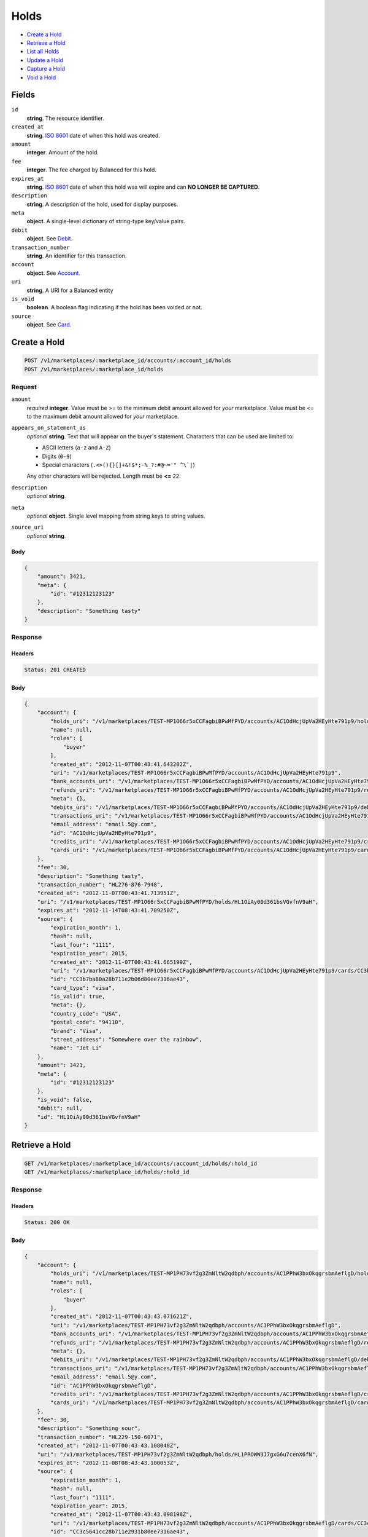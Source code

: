 Holds
=====

- `Create a Hold`_
- `Retrieve a Hold`_
- `List all Holds`_
- `Update a Hold`_
- `Capture a Hold`_
- `Void a Hold`_

Fields
------

``id`` 
    **string**. The resource identifier. 
 
``created_at`` 
    **string**. `ISO 8601 <http://www.w3.org/QA/Tips/iso-date>`_ date of when this 
    hold was created. 
 
``amount`` 
    **integer**. Amount of the hold. 
 
``fee`` 
    **integer**. The fee charged by Balanced for this hold. 
 
``expires_at`` 
    **string**. `ISO 8601 <http://www.w3.org/QA/Tips/iso-date>`_ date of when this 
    hold was will expire and can **NO LONGER BE CAPTURED**. 
 
``description`` 
    **string**. A description of the hold, used for display purposes. 
 
``meta`` 
    **object**. A single-level dictionary of string-type key/value pairs. 
 
``debit`` 
    **object**. See `Debit <./debits.rst>`_. 
 
 
 
 
``transaction_number`` 
    **string**. An identifier for this transaction. 
 
``account`` 
    **object**. See `Account <./accounts.rst>`_. 
 
 
``uri`` 
    **string**. A URI for a Balanced entity 
 
``is_void`` 
    **boolean**. A boolean flag indicating if the hold has been voided or not. 
 
``source`` 
    **object**. See `Card <./cards.rst>`_. 
 
 

Create a Hold
-------------

.. code:: 
 
    POST /v1/marketplaces/:marketplace_id/accounts/:account_id/holds 
    POST /v1/marketplaces/:marketplace_id/holds 
 

Request
~~~~~~~

``amount`` 
    *required* **integer**. Value must be >= to the minimum debit amount allowed for *your* 
    marketplace. Value must be <= to the maximum debit amount allowed for *your* 
    marketplace. 
 
``appears_on_statement_as`` 
    *optional* **string**. Text that will appear on the buyer's statement. Characters that can be 
    used are limited to: 
 
    - ASCII letters (``a-z`` and ``A-Z``) 
    - Digits (``0-9``) 
    - Special characters (``.<>(){}[]+&!$*;-%_?:#@~='" ^\`|``) 
 
    Any other characters will be rejected. Length must be **<=** ``22``. 
 
``description`` 
    *optional* **string**.  
 
``meta`` 
    *optional* **object**. Single level mapping from string keys to string values. 
 
``source_uri`` 
    *optional* **string**.  
 

Body 
^^^^ 
 
.. code:: javascript 
 
    { 
        "amount": 3421,  
        "meta": { 
            "id": "#12312123123" 
        },  
        "description": "Something tasty" 
    } 
 

Response
~~~~~~~~

Headers 
^^^^^^^ 
 
.. code::  
 
    Status: 201 CREATED 
 
Body 
^^^^ 
 
.. code:: javascript 
 
    { 
        "account": { 
            "holds_uri": "/v1/marketplaces/TEST-MP1O66r5xCCFagbiBPwMfPYD/accounts/AC1OdHcjUpVa2HEyHte791p9/holds",  
            "name": null,  
            "roles": [ 
                "buyer" 
            ],  
            "created_at": "2012-11-07T00:43:41.643202Z",  
            "uri": "/v1/marketplaces/TEST-MP1O66r5xCCFagbiBPwMfPYD/accounts/AC1OdHcjUpVa2HEyHte791p9",  
            "bank_accounts_uri": "/v1/marketplaces/TEST-MP1O66r5xCCFagbiBPwMfPYD/accounts/AC1OdHcjUpVa2HEyHte791p9/bank_accounts",  
            "refunds_uri": "/v1/marketplaces/TEST-MP1O66r5xCCFagbiBPwMfPYD/accounts/AC1OdHcjUpVa2HEyHte791p9/refunds",  
            "meta": {},  
            "debits_uri": "/v1/marketplaces/TEST-MP1O66r5xCCFagbiBPwMfPYD/accounts/AC1OdHcjUpVa2HEyHte791p9/debits",  
            "transactions_uri": "/v1/marketplaces/TEST-MP1O66r5xCCFagbiBPwMfPYD/accounts/AC1OdHcjUpVa2HEyHte791p9/transactions",  
            "email_address": "email.5@y.com",  
            "id": "AC1OdHcjUpVa2HEyHte791p9",  
            "credits_uri": "/v1/marketplaces/TEST-MP1O66r5xCCFagbiBPwMfPYD/accounts/AC1OdHcjUpVa2HEyHte791p9/credits",  
            "cards_uri": "/v1/marketplaces/TEST-MP1O66r5xCCFagbiBPwMfPYD/accounts/AC1OdHcjUpVa2HEyHte791p9/cards" 
        },  
        "fee": 30,  
        "description": "Something tasty",  
        "transaction_number": "HL276-876-7948",  
        "created_at": "2012-11-07T00:43:41.713951Z",  
        "uri": "/v1/marketplaces/TEST-MP1O66r5xCCFagbiBPwMfPYD/holds/HL1OiAy00d361bsVGvfnV9aH",  
        "expires_at": "2012-11-14T08:43:41.709250Z",  
        "source": { 
            "expiration_month": 1,  
            "hash": null,  
            "last_four": "1111",  
            "expiration_year": 2015,  
            "created_at": "2012-11-07T00:43:41.665199Z",  
            "uri": "/v1/marketplaces/TEST-MP1O66r5xCCFagbiBPwMfPYD/accounts/AC1OdHcjUpVa2HEyHte791p9/cards/CC3b7ba80a28b711e2b06d80ee7316ae43",  
            "id": "CC3b7ba80a28b711e2b06d80ee7316ae43",  
            "card_type": "visa",  
            "is_valid": true,  
            "meta": {},  
            "country_code": "USA",  
            "postal_code": "94110",  
            "brand": "Visa",  
            "street_address": "Somewhere over the rainbow",  
            "name": "Jet Li" 
        },  
        "amount": 3421,  
        "meta": { 
            "id": "#12312123123" 
        },  
        "is_void": false,  
        "debit": null,  
        "id": "HL1OiAy00d361bsVGvfnV9aH" 
    } 
 

Retrieve a Hold
---------------

.. code:: 
 
    GET /v1/marketplaces/:marketplace_id/accounts/:account_id/holds/:hold_id 
    GET /v1/marketplaces/:marketplace_id/holds/:hold_id 
 

Response 
~~~~~~~~ 
 
Headers 
^^^^^^^ 
 
.. code::  
 
    Status: 200 OK 
 
Body 
^^^^ 
 
.. code:: javascript 
 
    { 
        "account": { 
            "holds_uri": "/v1/marketplaces/TEST-MP1PH73vf2g3ZmNltW2qdbph/accounts/AC1PPhW3bxOkqgrsbmAeflgD/holds",  
            "name": null,  
            "roles": [ 
                "buyer" 
            ],  
            "created_at": "2012-11-07T00:43:43.071621Z",  
            "uri": "/v1/marketplaces/TEST-MP1PH73vf2g3ZmNltW2qdbph/accounts/AC1PPhW3bxOkqgrsbmAeflgD",  
            "bank_accounts_uri": "/v1/marketplaces/TEST-MP1PH73vf2g3ZmNltW2qdbph/accounts/AC1PPhW3bxOkqgrsbmAeflgD/bank_accounts",  
            "refunds_uri": "/v1/marketplaces/TEST-MP1PH73vf2g3ZmNltW2qdbph/accounts/AC1PPhW3bxOkqgrsbmAeflgD/refunds",  
            "meta": {},  
            "debits_uri": "/v1/marketplaces/TEST-MP1PH73vf2g3ZmNltW2qdbph/accounts/AC1PPhW3bxOkqgrsbmAeflgD/debits",  
            "transactions_uri": "/v1/marketplaces/TEST-MP1PH73vf2g3ZmNltW2qdbph/accounts/AC1PPhW3bxOkqgrsbmAeflgD/transactions",  
            "email_address": "email.5@y.com",  
            "id": "AC1PPhW3bxOkqgrsbmAeflgD",  
            "credits_uri": "/v1/marketplaces/TEST-MP1PH73vf2g3ZmNltW2qdbph/accounts/AC1PPhW3bxOkqgrsbmAeflgD/credits",  
            "cards_uri": "/v1/marketplaces/TEST-MP1PH73vf2g3ZmNltW2qdbph/accounts/AC1PPhW3bxOkqgrsbmAeflgD/cards" 
        },  
        "fee": 30,  
        "description": "Something sour",  
        "transaction_number": "HL229-150-6071",  
        "created_at": "2012-11-07T00:43:43.108048Z",  
        "uri": "/v1/marketplaces/TEST-MP1PH73vf2g3ZmNltW2qdbph/holds/HL1PROWW3J7gxG6u7cenX6fN",  
        "expires_at": "2012-11-08T08:43:43.100053Z",  
        "source": { 
            "expiration_month": 1,  
            "hash": null,  
            "last_four": "1111",  
            "expiration_year": 2015,  
            "created_at": "2012-11-07T00:43:43.098198Z",  
            "uri": "/v1/marketplaces/TEST-MP1PH73vf2g3ZmNltW2qdbph/accounts/AC1PPhW3bxOkqgrsbmAeflgD/cards/CC3c5641cc28b711e2931b80ee7316ae43",  
            "id": "CC3c5641cc28b711e2931b80ee7316ae43",  
            "card_type": "visa",  
            "is_valid": true,  
            "meta": {},  
            "country_code": "USA",  
            "postal_code": "94110",  
            "brand": "Visa",  
            "street_address": "Somewhere over the rainbow",  
            "name": "Jet Li" 
        },  
        "amount": 1233,  
        "meta": {},  
        "is_void": false,  
        "debit": null,  
        "id": "HL1PROWW3J7gxG6u7cenX6fN" 
    } 
 

List all Holds
--------------

.. code:: 
 
    GET /v1/marketplaces/:marketplace_id/accounts/:account_id/holds 
    GET /v1/marketplaces/:marketplace_id/holds 
 

Response 
~~~~~~~~ 
 
Headers 
^^^^^^^ 
 
.. code::  
 
    Status: 200 OK 
 
Body 
^^^^ 
 
.. code:: javascript 
 
    { 
        "first_uri": "/v1/marketplaces/TEST-MP1Rw4HbhzX4SRM3RK0gwnRh/accounts/AC1REKY3UM0U4jrhOQ6Do4WT/holds?limit=10&offset=0",  
        "items": [ 
            { 
                "account": { 
                    "holds_uri": "/v1/marketplaces/TEST-MP1Rw4HbhzX4SRM3RK0gwnRh/accounts/AC1REKY3UM0U4jrhOQ6Do4WT/holds",  
                    "name": null,  
                    "roles": [ 
                        "buyer" 
                    ],  
                    "created_at": "2012-11-07T00:43:44.698829Z",  
                    "uri": "/v1/marketplaces/TEST-MP1Rw4HbhzX4SRM3RK0gwnRh/accounts/AC1REKY3UM0U4jrhOQ6Do4WT",  
                    "bank_accounts_uri": "/v1/marketplaces/TEST-MP1Rw4HbhzX4SRM3RK0gwnRh/accounts/AC1REKY3UM0U4jrhOQ6Do4WT/bank_accounts",  
                    "refunds_uri": "/v1/marketplaces/TEST-MP1Rw4HbhzX4SRM3RK0gwnRh/accounts/AC1REKY3UM0U4jrhOQ6Do4WT/refunds",  
                    "meta": {},  
                    "debits_uri": "/v1/marketplaces/TEST-MP1Rw4HbhzX4SRM3RK0gwnRh/accounts/AC1REKY3UM0U4jrhOQ6Do4WT/debits",  
                    "transactions_uri": "/v1/marketplaces/TEST-MP1Rw4HbhzX4SRM3RK0gwnRh/accounts/AC1REKY3UM0U4jrhOQ6Do4WT/transactions",  
                    "email_address": "email.5@y.com",  
                    "id": "AC1REKY3UM0U4jrhOQ6Do4WT",  
                    "credits_uri": "/v1/marketplaces/TEST-MP1Rw4HbhzX4SRM3RK0gwnRh/accounts/AC1REKY3UM0U4jrhOQ6Do4WT/credits",  
                    "cards_uri": "/v1/marketplaces/TEST-MP1Rw4HbhzX4SRM3RK0gwnRh/accounts/AC1REKY3UM0U4jrhOQ6Do4WT/cards" 
                },  
                "fee": 30,  
                "description": "Something sweet",  
                "transaction_number": "HL138-205-5206",  
                "created_at": "2012-11-07T00:43:44.731087Z",  
                "uri": "/v1/marketplaces/TEST-MP1Rw4HbhzX4SRM3RK0gwnRh/holds/HL1RGZP7KZeCd307A6B8Ix7d",  
                "expires_at": "2012-11-08T08:43:44.723952Z",  
                "source": { 
                    "expiration_month": 1,  
                    "hash": null,  
                    "last_four": "1111",  
                    "expiration_year": 2015,  
                    "created_at": "2012-11-07T00:43:44.722525Z",  
                    "uri": "/v1/marketplaces/TEST-MP1Rw4HbhzX4SRM3RK0gwnRh/accounts/AC1REKY3UM0U4jrhOQ6Do4WT/cards/CC3d4e33fa28b711e2a4e780ee7316ae43",  
                    "id": "CC3d4e33fa28b711e2a4e780ee7316ae43",  
                    "card_type": "visa",  
                    "is_valid": true,  
                    "meta": {},  
                    "country_code": "USA",  
                    "postal_code": "94110",  
                    "brand": "Visa",  
                    "street_address": "Somewhere over the rainbow",  
                    "name": "Jet Li" 
                },  
                "amount": 1233,  
                "meta": {},  
                "is_void": false,  
                "debit": null,  
                "id": "HL1RGZP7KZeCd307A6B8Ix7d" 
            },  
            { 
                "account": { 
                    "holds_uri": "/v1/marketplaces/TEST-MP1Rw4HbhzX4SRM3RK0gwnRh/accounts/AC1REKY3UM0U4jrhOQ6Do4WT/holds",  
                    "name": null,  
                    "roles": [ 
                        "buyer" 
                    ],  
                    "created_at": "2012-11-07T00:43:44.698829Z",  
                    "uri": "/v1/marketplaces/TEST-MP1Rw4HbhzX4SRM3RK0gwnRh/accounts/AC1REKY3UM0U4jrhOQ6Do4WT",  
                    "bank_accounts_uri": "/v1/marketplaces/TEST-MP1Rw4HbhzX4SRM3RK0gwnRh/accounts/AC1REKY3UM0U4jrhOQ6Do4WT/bank_accounts",  
                    "refunds_uri": "/v1/marketplaces/TEST-MP1Rw4HbhzX4SRM3RK0gwnRh/accounts/AC1REKY3UM0U4jrhOQ6Do4WT/refunds",  
                    "meta": {},  
                    "debits_uri": "/v1/marketplaces/TEST-MP1Rw4HbhzX4SRM3RK0gwnRh/accounts/AC1REKY3UM0U4jrhOQ6Do4WT/debits",  
                    "transactions_uri": "/v1/marketplaces/TEST-MP1Rw4HbhzX4SRM3RK0gwnRh/accounts/AC1REKY3UM0U4jrhOQ6Do4WT/transactions",  
                    "email_address": "email.5@y.com",  
                    "id": "AC1REKY3UM0U4jrhOQ6Do4WT",  
                    "credits_uri": "/v1/marketplaces/TEST-MP1Rw4HbhzX4SRM3RK0gwnRh/accounts/AC1REKY3UM0U4jrhOQ6Do4WT/credits",  
                    "cards_uri": "/v1/marketplaces/TEST-MP1Rw4HbhzX4SRM3RK0gwnRh/accounts/AC1REKY3UM0U4jrhOQ6Do4WT/cards" 
                },  
                "fee": 30,  
                "description": "Something sour",  
                "transaction_number": "HL963-084-2283",  
                "created_at": "2012-11-07T00:43:44.739460Z",  
                "uri": "/v1/marketplaces/TEST-MP1Rw4HbhzX4SRM3RK0gwnRh/holds/HL1RHAz2vKC09y2kdFLMsrAv",  
                "expires_at": "2012-11-08T08:43:44.727963Z",  
                "source": { 
                    "expiration_month": 1,  
                    "hash": null,  
                    "last_four": "1111",  
                    "expiration_year": 2015,  
                    "created_at": "2012-11-07T00:43:44.722525Z",  
                    "uri": "/v1/marketplaces/TEST-MP1Rw4HbhzX4SRM3RK0gwnRh/accounts/AC1REKY3UM0U4jrhOQ6Do4WT/cards/CC3d4e33fa28b711e2a4e780ee7316ae43",  
                    "id": "CC3d4e33fa28b711e2a4e780ee7316ae43",  
                    "card_type": "visa",  
                    "is_valid": true,  
                    "meta": {},  
                    "country_code": "USA",  
                    "postal_code": "94110",  
                    "brand": "Visa",  
                    "street_address": "Somewhere over the rainbow",  
                    "name": "Jet Li" 
                },  
                "amount": 3344,  
                "meta": {},  
                "is_void": false,  
                "debit": null,  
                "id": "HL1RHAz2vKC09y2kdFLMsrAv" 
            },  
            { 
                "account": { 
                    "holds_uri": "/v1/marketplaces/TEST-MP1Rw4HbhzX4SRM3RK0gwnRh/accounts/AC1REKY3UM0U4jrhOQ6Do4WT/holds",  
                    "name": null,  
                    "roles": [ 
                        "buyer" 
                    ],  
                    "created_at": "2012-11-07T00:43:44.698829Z",  
                    "uri": "/v1/marketplaces/TEST-MP1Rw4HbhzX4SRM3RK0gwnRh/accounts/AC1REKY3UM0U4jrhOQ6Do4WT",  
                    "bank_accounts_uri": "/v1/marketplaces/TEST-MP1Rw4HbhzX4SRM3RK0gwnRh/accounts/AC1REKY3UM0U4jrhOQ6Do4WT/bank_accounts",  
                    "refunds_uri": "/v1/marketplaces/TEST-MP1Rw4HbhzX4SRM3RK0gwnRh/accounts/AC1REKY3UM0U4jrhOQ6Do4WT/refunds",  
                    "meta": {},  
                    "debits_uri": "/v1/marketplaces/TEST-MP1Rw4HbhzX4SRM3RK0gwnRh/accounts/AC1REKY3UM0U4jrhOQ6Do4WT/debits",  
                    "transactions_uri": "/v1/marketplaces/TEST-MP1Rw4HbhzX4SRM3RK0gwnRh/accounts/AC1REKY3UM0U4jrhOQ6Do4WT/transactions",  
                    "email_address": "email.5@y.com",  
                    "id": "AC1REKY3UM0U4jrhOQ6Do4WT",  
                    "credits_uri": "/v1/marketplaces/TEST-MP1Rw4HbhzX4SRM3RK0gwnRh/accounts/AC1REKY3UM0U4jrhOQ6Do4WT/credits",  
                    "cards_uri": "/v1/marketplaces/TEST-MP1Rw4HbhzX4SRM3RK0gwnRh/accounts/AC1REKY3UM0U4jrhOQ6Do4WT/cards" 
                },  
                "fee": 30,  
                "description": "Something spicy",  
                "transaction_number": "HL130-992-4448",  
                "created_at": "2012-11-07T00:43:44.747118Z",  
                "uri": "/v1/marketplaces/TEST-MP1Rw4HbhzX4SRM3RK0gwnRh/holds/HL1RI7wG0fCosSBbXF6BFl7R",  
                "expires_at": "2012-11-08T08:43:44.736343Z",  
                "source": { 
                    "expiration_month": 1,  
                    "hash": null,  
                    "last_four": "1111",  
                    "expiration_year": 2015,  
                    "created_at": "2012-11-07T00:43:44.722525Z",  
                    "uri": "/v1/marketplaces/TEST-MP1Rw4HbhzX4SRM3RK0gwnRh/accounts/AC1REKY3UM0U4jrhOQ6Do4WT/cards/CC3d4e33fa28b711e2a4e780ee7316ae43",  
                    "id": "CC3d4e33fa28b711e2a4e780ee7316ae43",  
                    "card_type": "visa",  
                    "is_valid": true,  
                    "meta": {},  
                    "country_code": "USA",  
                    "postal_code": "94110",  
                    "brand": "Visa",  
                    "street_address": "Somewhere over the rainbow",  
                    "name": "Jet Li" 
                },  
                "amount": 6754,  
                "meta": {},  
                "is_void": false,  
                "debit": null,  
                "id": "HL1RI7wG0fCosSBbXF6BFl7R" 
            },  
            { 
                "account": { 
                    "holds_uri": "/v1/marketplaces/TEST-MP1Rw4HbhzX4SRM3RK0gwnRh/accounts/AC1REKY3UM0U4jrhOQ6Do4WT/holds",  
                    "name": null,  
                    "roles": [ 
                        "buyer" 
                    ],  
                    "created_at": "2012-11-07T00:43:44.698829Z",  
                    "uri": "/v1/marketplaces/TEST-MP1Rw4HbhzX4SRM3RK0gwnRh/accounts/AC1REKY3UM0U4jrhOQ6Do4WT",  
                    "bank_accounts_uri": "/v1/marketplaces/TEST-MP1Rw4HbhzX4SRM3RK0gwnRh/accounts/AC1REKY3UM0U4jrhOQ6Do4WT/bank_accounts",  
                    "refunds_uri": "/v1/marketplaces/TEST-MP1Rw4HbhzX4SRM3RK0gwnRh/accounts/AC1REKY3UM0U4jrhOQ6Do4WT/refunds",  
                    "meta": {},  
                    "debits_uri": "/v1/marketplaces/TEST-MP1Rw4HbhzX4SRM3RK0gwnRh/accounts/AC1REKY3UM0U4jrhOQ6Do4WT/debits",  
                    "transactions_uri": "/v1/marketplaces/TEST-MP1Rw4HbhzX4SRM3RK0gwnRh/accounts/AC1REKY3UM0U4jrhOQ6Do4WT/transactions",  
                    "email_address": "email.5@y.com",  
                    "id": "AC1REKY3UM0U4jrhOQ6Do4WT",  
                    "credits_uri": "/v1/marketplaces/TEST-MP1Rw4HbhzX4SRM3RK0gwnRh/accounts/AC1REKY3UM0U4jrhOQ6Do4WT/credits",  
                    "cards_uri": "/v1/marketplaces/TEST-MP1Rw4HbhzX4SRM3RK0gwnRh/accounts/AC1REKY3UM0U4jrhOQ6Do4WT/cards" 
                },  
                "fee": 30,  
                "description": "Something tangy",  
                "transaction_number": "HL346-980-0933",  
                "created_at": "2012-11-07T00:43:44.753929Z",  
                "uri": "/v1/marketplaces/TEST-MP1Rw4HbhzX4SRM3RK0gwnRh/holds/HL1RIBrkTrsBNjP5E6DLkEvN",  
                "expires_at": "2012-11-08T08:43:44.743926Z",  
                "source": { 
                    "expiration_month": 1,  
                    "hash": null,  
                    "last_four": "1111",  
                    "expiration_year": 2015,  
                    "created_at": "2012-11-07T00:43:44.722525Z",  
                    "uri": "/v1/marketplaces/TEST-MP1Rw4HbhzX4SRM3RK0gwnRh/accounts/AC1REKY3UM0U4jrhOQ6Do4WT/cards/CC3d4e33fa28b711e2a4e780ee7316ae43",  
                    "id": "CC3d4e33fa28b711e2a4e780ee7316ae43",  
                    "card_type": "visa",  
                    "is_valid": true,  
                    "meta": {},  
                    "country_code": "USA",  
                    "postal_code": "94110",  
                    "brand": "Visa",  
                    "street_address": "Somewhere over the rainbow",  
                    "name": "Jet Li" 
                },  
                "amount": 1322,  
                "meta": {},  
                "is_void": false,  
                "debit": null,  
                "id": "HL1RIBrkTrsBNjP5E6DLkEvN" 
            } 
        ],  
        "previous_uri": null,  
        "uri": "/v1/marketplaces/TEST-MP1Rw4HbhzX4SRM3RK0gwnRh/accounts/AC1REKY3UM0U4jrhOQ6Do4WT/holds?limit=10&offset=0",  
        "limit": 10,  
        "offset": 0,  
        "total": 4,  
        "next_uri": null,  
        "last_uri": "/v1/marketplaces/TEST-MP1Rw4HbhzX4SRM3RK0gwnRh/accounts/AC1REKY3UM0U4jrhOQ6Do4WT/holds?limit=10&offset=0" 
    } 
 

Update a Hold
-------------

.. code:: 
 
    PUT /v1/marketplaces/:marketplace_id/accounts/:account_id/holds/:hold_id 
    PUT /v1/marketplaces/:marketplace_id/holds/:hold_id 
 

Request
~~~~~~~

``description`` 
    *optional* **string**.  
 
``meta`` 
    *optional* **object**. Single level mapping from string keys to string values. 
 

Body 
^^^^ 
 
.. code:: javascript 
 
    { 
        "meta": { 
            "the-address": "123 Fake Street" 
        },  
        "description": "Something really tasty" 
    } 
 

Response
~~~~~~~~

Headers 
^^^^^^^ 
 
.. code::  
 
    Status: 200 OK 
 
Body 
^^^^ 
 
.. code:: javascript 
 
    { 
        "account": { 
            "holds_uri": "/v1/marketplaces/TEST-MP1VuEeXJcFUQfMToW95ed3l/accounts/AC1VCIJAYy9ELMYZkPRRmqWf/holds",  
            "name": null,  
            "roles": [ 
                "buyer" 
            ],  
            "created_at": "2012-11-07T00:43:48.226007Z",  
            "uri": "/v1/marketplaces/TEST-MP1VuEeXJcFUQfMToW95ed3l/accounts/AC1VCIJAYy9ELMYZkPRRmqWf",  
            "bank_accounts_uri": "/v1/marketplaces/TEST-MP1VuEeXJcFUQfMToW95ed3l/accounts/AC1VCIJAYy9ELMYZkPRRmqWf/bank_accounts",  
            "refunds_uri": "/v1/marketplaces/TEST-MP1VuEeXJcFUQfMToW95ed3l/accounts/AC1VCIJAYy9ELMYZkPRRmqWf/refunds",  
            "meta": {},  
            "debits_uri": "/v1/marketplaces/TEST-MP1VuEeXJcFUQfMToW95ed3l/accounts/AC1VCIJAYy9ELMYZkPRRmqWf/debits",  
            "transactions_uri": "/v1/marketplaces/TEST-MP1VuEeXJcFUQfMToW95ed3l/accounts/AC1VCIJAYy9ELMYZkPRRmqWf/transactions",  
            "email_address": "email.5@y.com",  
            "id": "AC1VCIJAYy9ELMYZkPRRmqWf",  
            "credits_uri": "/v1/marketplaces/TEST-MP1VuEeXJcFUQfMToW95ed3l/accounts/AC1VCIJAYy9ELMYZkPRRmqWf/credits",  
            "cards_uri": "/v1/marketplaces/TEST-MP1VuEeXJcFUQfMToW95ed3l/accounts/AC1VCIJAYy9ELMYZkPRRmqWf/cards" 
        },  
        "fee": 30,  
        "description": "Something really tasty",  
        "transaction_number": "HL474-034-2809",  
        "created_at": "2012-11-07T00:43:48.260801Z",  
        "uri": "/v1/marketplaces/TEST-MP1VuEeXJcFUQfMToW95ed3l/holds/HL1VF8cbWBhx9KPsWNPFiv7R",  
        "expires_at": "2012-11-08T08:43:48.254001Z",  
        "source": { 
            "expiration_month": 1,  
            "hash": null,  
            "last_four": "1111",  
            "expiration_year": 2015,  
            "created_at": "2012-11-07T00:43:48.251562Z",  
            "uri": "/v1/marketplaces/TEST-MP1VuEeXJcFUQfMToW95ed3l/accounts/AC1VCIJAYy9ELMYZkPRRmqWf/cards/CC3f689f6828b711e2a70a80ee7316ae43",  
            "id": "CC3f689f6828b711e2a70a80ee7316ae43",  
            "card_type": "visa",  
            "is_valid": true,  
            "meta": {},  
            "country_code": "USA",  
            "postal_code": "94110",  
            "brand": "Visa",  
            "street_address": "Somewhere over the rainbow",  
            "name": "Jet Li" 
        },  
        "amount": 1233,  
        "meta": { 
            "the-address": "123 Fake Street" 
        },  
        "is_void": false,  
        "debit": null,  
        "id": "HL1VF8cbWBhx9KPsWNPFiv7R" 
    } 
 

Capture a Hold
--------------

Use ``hold_uri`` when `creating a debit <./debits.rst#create-a-debit>`_.

Request 
~~~~~~~ 
 
Body 
^^^^ 
 
.. code:: javascript 
 
    { 
        "hold_uri": "/v1/marketplaces/TEST-MP1XbfEZq38KSpFJSRe92hB9/holds/HL1XlxU3YbCF92TODKq0LXNN" 
    } 
 
Response 
~~~~~~~~ 
 
Headers 
^^^^^^^ 
 
.. code::  
 
    Status: 201 CREATED 
 
Body 
^^^^ 
 
.. code:: javascript 
 
    { 
        "account": { 
            "holds_uri": "/v1/marketplaces/TEST-MP1XbfEZq38KSpFJSRe92hB9/accounts/AC1XjtsK0nwhUpRjWpUx2aAz/holds",  
            "name": null,  
            "roles": [ 
                "buyer" 
            ],  
            "created_at": "2012-11-07T00:43:49.728284Z",  
            "uri": "/v1/marketplaces/TEST-MP1XbfEZq38KSpFJSRe92hB9/accounts/AC1XjtsK0nwhUpRjWpUx2aAz",  
            "bank_accounts_uri": "/v1/marketplaces/TEST-MP1XbfEZq38KSpFJSRe92hB9/accounts/AC1XjtsK0nwhUpRjWpUx2aAz/bank_accounts",  
            "refunds_uri": "/v1/marketplaces/TEST-MP1XbfEZq38KSpFJSRe92hB9/accounts/AC1XjtsK0nwhUpRjWpUx2aAz/refunds",  
            "meta": {},  
            "debits_uri": "/v1/marketplaces/TEST-MP1XbfEZq38KSpFJSRe92hB9/accounts/AC1XjtsK0nwhUpRjWpUx2aAz/debits",  
            "transactions_uri": "/v1/marketplaces/TEST-MP1XbfEZq38KSpFJSRe92hB9/accounts/AC1XjtsK0nwhUpRjWpUx2aAz/transactions",  
            "email_address": "email.5@y.com",  
            "id": "AC1XjtsK0nwhUpRjWpUx2aAz",  
            "credits_uri": "/v1/marketplaces/TEST-MP1XbfEZq38KSpFJSRe92hB9/accounts/AC1XjtsK0nwhUpRjWpUx2aAz/credits",  
            "cards_uri": "/v1/marketplaces/TEST-MP1XbfEZq38KSpFJSRe92hB9/accounts/AC1XjtsK0nwhUpRjWpUx2aAz/cards" 
        },  
        "fee": 43,  
        "description": null,  
        "refunds_uri": "/v1/marketplaces/TEST-MP1XbfEZq38KSpFJSRe92hB9/debits/WD1XpwzivCCL76u0HOUMgwtZ/refunds",  
        "created_at": "2012-11-07T00:43:49.815941Z",  
        "transaction_number": "W305-996-1344",  
        "uri": "/v1/marketplaces/TEST-MP1XbfEZq38KSpFJSRe92hB9/debits/WD1XpwzivCCL76u0HOUMgwtZ",  
        "source": { 
            "expiration_month": 1,  
            "hash": null,  
            "last_four": "1111",  
            "expiration_year": 2015,  
            "created_at": "2012-11-07T00:43:49.749729Z",  
            "uri": "/v1/marketplaces/TEST-MP1XbfEZq38KSpFJSRe92hB9/accounts/AC1XjtsK0nwhUpRjWpUx2aAz/cards/CC404d28d628b711e2971780ee7316ae43",  
            "id": "CC404d28d628b711e2971780ee7316ae43",  
            "card_type": "visa",  
            "is_valid": true,  
            "meta": {},  
            "country_code": "USA",  
            "postal_code": "94110",  
            "brand": "Visa",  
            "street_address": "Somewhere over the rainbow",  
            "name": "Jet Li" 
        },  
        "amount": 1233,  
        "meta": {},  
        "appears_on_statement_as": "hiya.bom",  
        "hold": { 
            "fee": 30,  
            "description": "Something sour",  
            "created_at": "2012-11-07T00:43:49.757943Z",  
            "uri": "/v1/marketplaces/TEST-MP1XbfEZq38KSpFJSRe92hB9/holds/HL1XlxU3YbCF92TODKq0LXNN",  
            "expires_at": "2012-11-08T08:43:49.751748Z",  
            "transaction_number": "HL516-277-5003",  
            "amount": 1233,  
            "meta": {},  
            "is_void": false,  
            "account_uri": "/v1/marketplaces/TEST-MP1XbfEZq38KSpFJSRe92hB9/accounts/AC1XjtsK0nwhUpRjWpUx2aAz",  
            "instrument_uri": "/v1/marketplaces/TEST-MP1XbfEZq38KSpFJSRe92hB9/accounts/AC1XjtsK0nwhUpRjWpUx2aAz/cards/CC404d28d628b711e2971780ee7316ae43",  
            "id": "HL1XlxU3YbCF92TODKq0LXNN" 
        },  
        "id": "WD1XpwzivCCL76u0HOUMgwtZ",  
        "available_at": "2012-11-07T08:43:49.807295Z" 
    } 
 

Void a Hold
-----------

.. code:: 
 
    PUT /v1/marketplaces/:marketplace_id/accounts/:account_id/holds/:hold_id 
    PUT /v1/marketplaces/:marketplace_id/holds/:hold_id 
 

Request
~~~~~~~

``is_void`` 
    *optional* **boolean**. Flag value, should be ``true`` or ``false``. 
 
``appears_on_statement_as`` 
    *optional* **string**. Text that will appear on the buyer's statement. Characters that can be 
    used are limited to: 
 
    - ASCII letters (``a-z`` and ``A-Z``) 
    - Digits (``0-9``) 
    - Special characters (``.<>(){}[]+&!$*;-%_?:#@~='" ^\`|``) 
 
    Any other characters will be rejected. Length must be **<=** ``22``. 
 

Body 
^^^^ 
 
.. code:: javascript 
 
    { 
        "is_void": true,  
        "meta": { 
            "reason": "Customer request" 
        } 
    } 
 

Response
~~~~~~~~

Headers 
^^^^^^^ 
 
.. code::  
 
    Status: 200 OK 
 
Body 
^^^^ 
 
.. code:: javascript 
 
    { 
        "account": { 
            "holds_uri": "/v1/marketplaces/TEST-MP20t2jLNkPWzDi0QJRSpWJZ/accounts/AC20BzJpuKAtP5AhOlNEbjYD/holds",  
            "name": null,  
            "roles": [ 
                "buyer" 
            ],  
            "created_at": "2012-11-07T00:43:52.655156Z",  
            "uri": "/v1/marketplaces/TEST-MP20t2jLNkPWzDi0QJRSpWJZ/accounts/AC20BzJpuKAtP5AhOlNEbjYD",  
            "bank_accounts_uri": "/v1/marketplaces/TEST-MP20t2jLNkPWzDi0QJRSpWJZ/accounts/AC20BzJpuKAtP5AhOlNEbjYD/bank_accounts",  
            "refunds_uri": "/v1/marketplaces/TEST-MP20t2jLNkPWzDi0QJRSpWJZ/accounts/AC20BzJpuKAtP5AhOlNEbjYD/refunds",  
            "meta": {},  
            "debits_uri": "/v1/marketplaces/TEST-MP20t2jLNkPWzDi0QJRSpWJZ/accounts/AC20BzJpuKAtP5AhOlNEbjYD/debits",  
            "transactions_uri": "/v1/marketplaces/TEST-MP20t2jLNkPWzDi0QJRSpWJZ/accounts/AC20BzJpuKAtP5AhOlNEbjYD/transactions",  
            "email_address": "email.5@y.com",  
            "id": "AC20BzJpuKAtP5AhOlNEbjYD",  
            "credits_uri": "/v1/marketplaces/TEST-MP20t2jLNkPWzDi0QJRSpWJZ/accounts/AC20BzJpuKAtP5AhOlNEbjYD/credits",  
            "cards_uri": "/v1/marketplaces/TEST-MP20t2jLNkPWzDi0QJRSpWJZ/accounts/AC20BzJpuKAtP5AhOlNEbjYD/cards" 
        },  
        "fee": 30,  
        "description": "Something sour",  
        "transaction_number": "HL232-759-1356",  
        "created_at": "2012-11-07T00:43:52.687214Z",  
        "uri": "/v1/marketplaces/TEST-MP20t2jLNkPWzDi0QJRSpWJZ/holds/HL20DOZFycLpPpsrYTcnjIHh",  
        "expires_at": "2012-11-08T08:43:52.682552Z",  
        "source": { 
            "expiration_month": 1,  
            "hash": null,  
            "last_four": "1111",  
            "expiration_year": 2015,  
            "created_at": "2012-11-07T00:43:52.681356Z",  
            "uri": "/v1/marketplaces/TEST-MP20t2jLNkPWzDi0QJRSpWJZ/accounts/AC20BzJpuKAtP5AhOlNEbjYD/cards/CC420c889c28b711e291e880ee7316ae43",  
            "id": "CC420c889c28b711e291e880ee7316ae43",  
            "card_type": "visa",  
            "is_valid": true,  
            "meta": {},  
            "country_code": "USA",  
            "postal_code": "94110",  
            "brand": "Visa",  
            "street_address": "Somewhere over the rainbow",  
            "name": "Jet Li" 
        },  
        "amount": 1233,  
        "meta": { 
            "reason": "Customer request" 
        },  
        "is_void": true,  
        "debit": null,  
        "id": "HL20DOZFycLpPpsrYTcnjIHh" 
    } 
 

